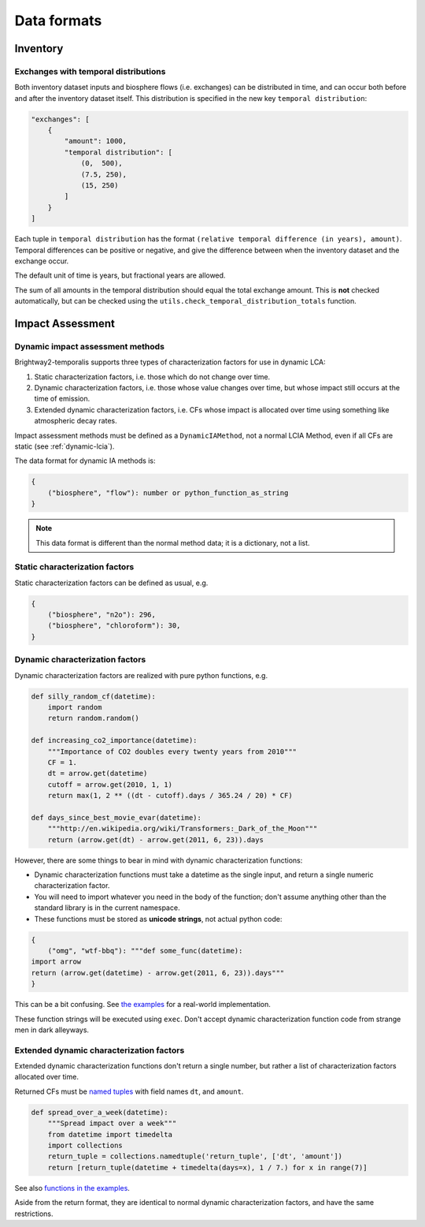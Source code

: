 Data formats
************

Inventory
=========

Exchanges with temporal distributions
-------------------------------------

Both inventory dataset inputs and biosphere flows (i.e. exchanges) can be distributed in time, and can occur both before and after the inventory dataset itself. This distribution is specified in the new key ``temporal distribution``:

.. code-block:: python

    "exchanges": [
        {
            "amount": 1000,
            "temporal distribution": [
                (0,  500),
                (7.5, 250),
                (15, 250)
            ]
        }
    ]

Each tuple in ``temporal distribution`` has the format ``(relative temporal difference (in years), amount)``. Temporal differences can be positive or negative, and give the difference between when the inventory dataset and the exchange occur.

The default unit of time is years, but fractional years are allowed.

The sum of all amounts in the temporal distribution should equal the total exchange amount. This is **not** checked automatically, but can be checked using the ``utils.check_temporal_distribution_totals`` function.

Impact Assessment
=================

Dynamic impact assessment methods
---------------------------------

Brightway2-temporalis supports three types of characterization factors for use in dynamic LCA:

#. Static characterization factors, i.e. those which do not change over time.
#. Dynamic characterization factors, i.e. those whose value changes over time, but whose impact still occurs at the time of emission.
#. Extended dynamic characterization factors, i.e. CFs whose impact is allocated over time using something like atmospheric decay rates.

Impact assessment methods must be defined as a ``DynamicIAMethod``, not a normal LCIA Method, even if all CFs are static (see :ref:`dynamic-lcia`).

The data format for dynamic IA methods is:

.. code-block:: python

    {
        ("biosphere", "flow"): number or python_function_as_string
    }

.. note:: This data format is different than the normal method data; it is a dictionary, not a list.

Static characterization factors
-------------------------------

Static characterization factors can be defined as usual, e.g.

.. code-block:: python


    {
        ("biosphere", "n2o"): 296,
        ("biosphere", "chloroform"): 30,
    }

Dynamic characterization factors
--------------------------------

Dynamic characterization factors are realized with pure python functions, e.g.

.. code-block:: python

    def silly_random_cf(datetime):
        import random
        return random.random()

    def increasing_co2_importance(datetime):
        """Importance of CO2 doubles every twenty years from 2010"""
        CF = 1.
        dt = arrow.get(datetime)
        cutoff = arrow.get(2010, 1, 1)
        return max(1, 2 ** ((dt - cutoff).days / 365.24 / 20) * CF)

    def days_since_best_movie_evar(datetime):
        """http://en.wikipedia.org/wiki/Transformers:_Dark_of_the_Moon"""
        return (arrow.get(dt) - arrow.get(2011, 6, 23)).days

However, there are some things to bear in mind with dynamic characterization functions:

* Dynamic characterization functions must take a datetime as the single input, and return a single numeric characterization factor.
* You will need to import whatever you need in the body of the function; don't assume anything other than the standard library is in the current namespace.
* These functions must be stored as **unicode strings**, not actual python code:

.. code-block:: python

    {
        ("omg", "wtf-bbq"): """def some_func(datetime):
    import arrow
    return (arrow.get(datetime) - arrow.get(2011, 6, 23)).days"""
    }

This can be a bit confusing. See `the examples <https://bitbucket.org/cmutel/brightway2-temporalis/src/default/bw2temporalis/examples/ia.py?at=default#cl-76>`__ for a real-world implementation.

These function strings will be executed using ``exec``. Don't accept dynamic characterization function code from strange men in dark alleyways.

Extended dynamic characterization factors
-----------------------------------------

Extended dynamic characterization functions don't return a single number, but rather a list of characterization factors allocated over time.

Returned CFs must be `named tuples <https://docs.python.org/2/library/collections.html#collections.namedtuple>`_ with field names ``dt``, and ``amount``.

.. code-block:: python

    def spread_over_a_week(datetime):
        """Spread impact over a week"""
        from datetime import timedelta
        import collections
        return_tuple = collections.namedtuple('return_tuple', ['dt', 'amount'])
        return [return_tuple(datetime + timedelta(days=x), 1 / 7.) for x in range(7)]

See also `functions in the examples <https://bitbucket.org/cmutel/brightway2-temporalis/src/default/bw2temporalis/examples/ia.py?at=default#cl-99>`__.

Aside from the return format, they are identical to normal dynamic characterization factors, and have the same restrictions.
